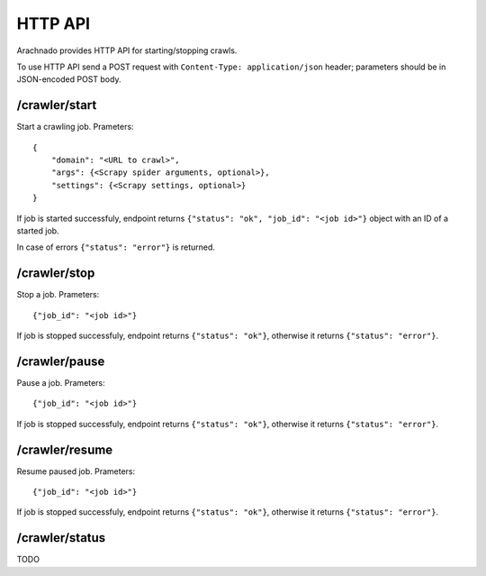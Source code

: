 HTTP API
========

Arachnado provides HTTP API for starting/stopping crawls.

To use HTTP API send a POST request with
``Content-Type: application/json`` header; parameters should be in
JSON-encoded POST body.

/crawler/start
--------------

Start a crawling job. Prameters::

    {
        "domain": "<URL to crawl>",
        "args": {<Scrapy spider arguments, optional>},
        "settings": {<Scrapy settings, optional>}
    }

If job is started successfuly, endpoint returns
``{"status": "ok", "job_id": "<job id>"}`` object with an ID of a started job.

In case of errors ``{"status": "error"}`` is returned.

/crawler/stop
-------------

Stop a job. Prameters::

    {"job_id": "<job id>"}

If job is stopped successfuly, endpoint returns
``{"status": "ok"}``, otherwise it returns ``{"status": "error"}``.


/crawler/pause
--------------

Pause a job. Prameters::

    {"job_id": "<job id>"}

If job is stopped successfuly, endpoint returns
``{"status": "ok"}``, otherwise it returns ``{"status": "error"}``.


/crawler/resume
---------------

Resume paused job. Prameters::

    {"job_id": "<job id>"}

If job is stopped successfuly, endpoint returns
``{"status": "ok"}``, otherwise it returns ``{"status": "error"}``.


/crawler/status
---------------

TODO
